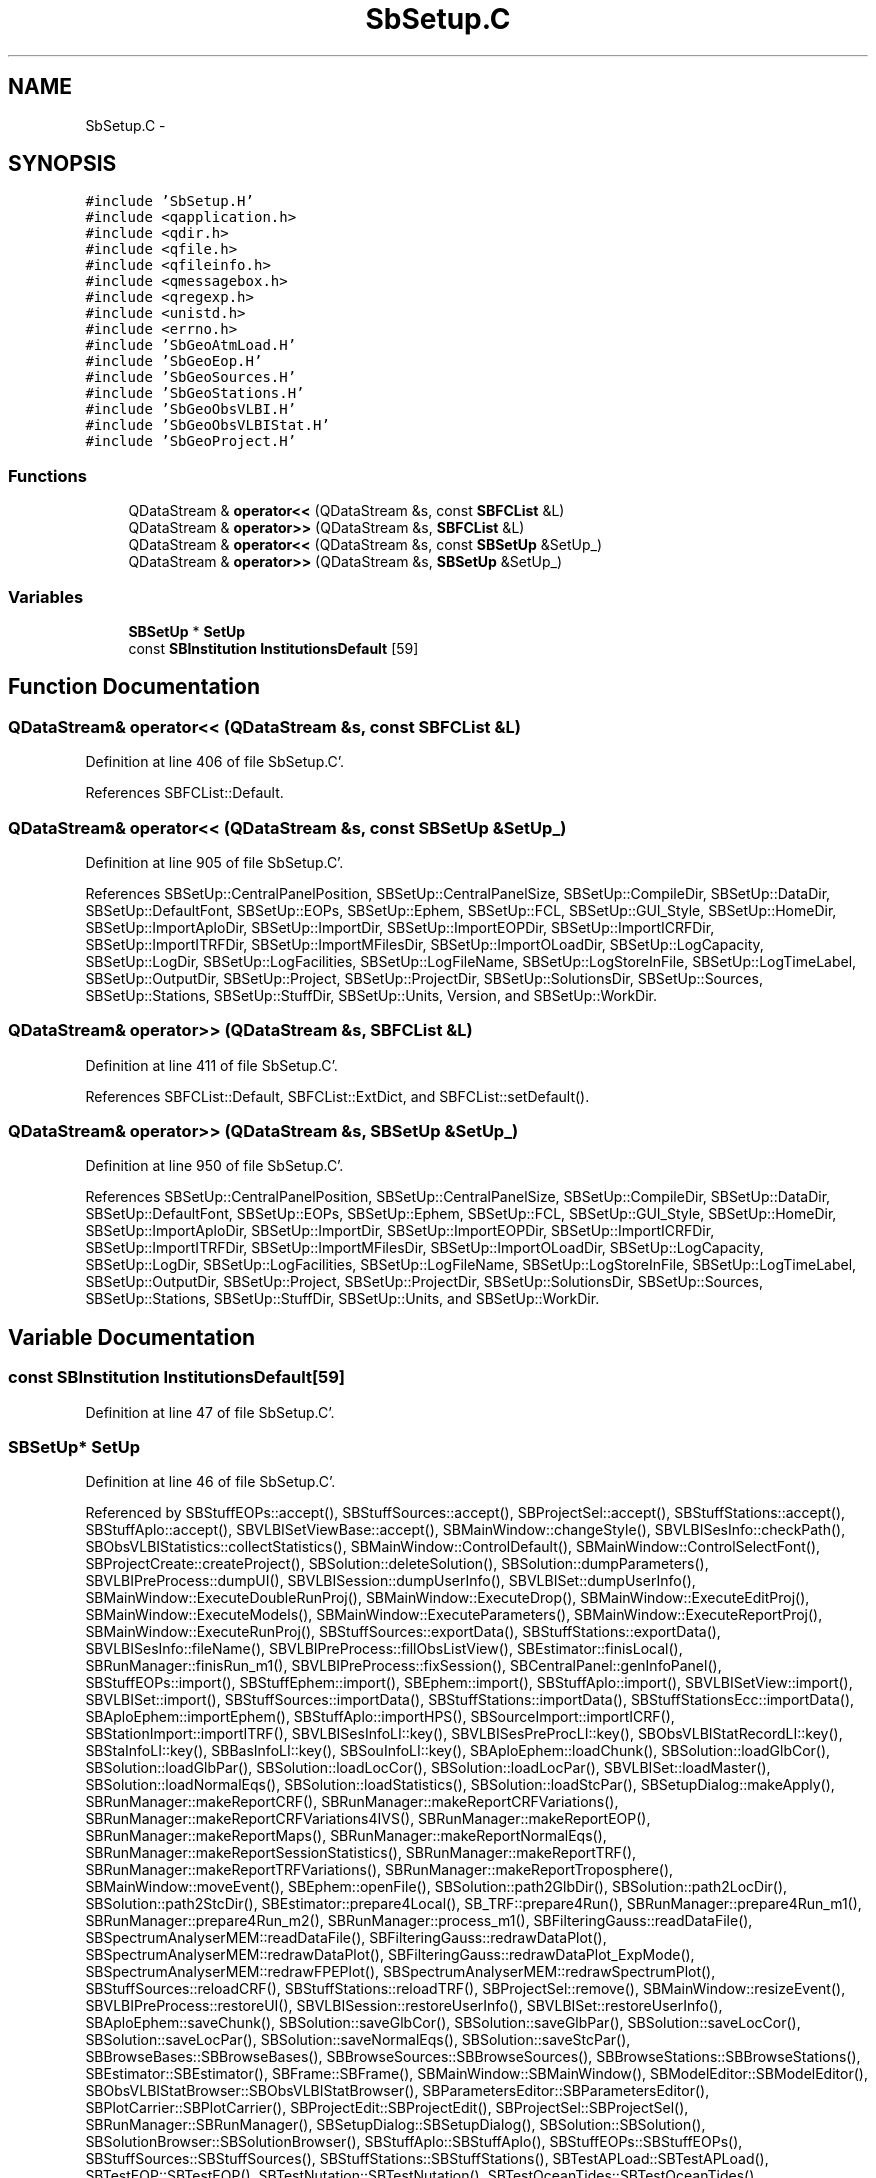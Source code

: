 .TH "SbSetup.C" 3 "Mon May 14 2012" "Version 2.0.2" "SteelBreeze Reference Manual" \" -*- nroff -*-
.ad l
.nh
.SH NAME
SbSetup.C \- 
.SH SYNOPSIS
.br
.PP
\fC#include 'SbSetup\&.H'\fP
.br
\fC#include <qapplication\&.h>\fP
.br
\fC#include <qdir\&.h>\fP
.br
\fC#include <qfile\&.h>\fP
.br
\fC#include <qfileinfo\&.h>\fP
.br
\fC#include <qmessagebox\&.h>\fP
.br
\fC#include <qregexp\&.h>\fP
.br
\fC#include <unistd\&.h>\fP
.br
\fC#include <errno\&.h>\fP
.br
\fC#include 'SbGeoAtmLoad\&.H'\fP
.br
\fC#include 'SbGeoEop\&.H'\fP
.br
\fC#include 'SbGeoSources\&.H'\fP
.br
\fC#include 'SbGeoStations\&.H'\fP
.br
\fC#include 'SbGeoObsVLBI\&.H'\fP
.br
\fC#include 'SbGeoObsVLBIStat\&.H'\fP
.br
\fC#include 'SbGeoProject\&.H'\fP
.br

.SS "Functions"

.in +1c
.ti -1c
.RI "QDataStream & \fBoperator<<\fP (QDataStream &s, const \fBSBFCList\fP &L)"
.br
.ti -1c
.RI "QDataStream & \fBoperator>>\fP (QDataStream &s, \fBSBFCList\fP &L)"
.br
.ti -1c
.RI "QDataStream & \fBoperator<<\fP (QDataStream &s, const \fBSBSetUp\fP &SetUp_)"
.br
.ti -1c
.RI "QDataStream & \fBoperator>>\fP (QDataStream &s, \fBSBSetUp\fP &SetUp_)"
.br
.in -1c
.SS "Variables"

.in +1c
.ti -1c
.RI "\fBSBSetUp\fP * \fBSetUp\fP"
.br
.ti -1c
.RI "const \fBSBInstitution\fP \fBInstitutionsDefault\fP [59]"
.br
.in -1c
.SH "Function Documentation"
.PP 
.SS "QDataStream& operator<< (QDataStream &s, const \fBSBFCList\fP &L)"
.PP
Definition at line 406 of file SbSetup\&.C'\&.
.PP
References SBFCList::Default\&.
.SS "QDataStream& operator<< (QDataStream &s, const \fBSBSetUp\fP &SetUp_)"
.PP
Definition at line 905 of file SbSetup\&.C'\&.
.PP
References SBSetUp::CentralPanelPosition, SBSetUp::CentralPanelSize, SBSetUp::CompileDir, SBSetUp::DataDir, SBSetUp::DefaultFont, SBSetUp::EOPs, SBSetUp::Ephem, SBSetUp::FCL, SBSetUp::GUI_Style, SBSetUp::HomeDir, SBSetUp::ImportAploDir, SBSetUp::ImportDir, SBSetUp::ImportEOPDir, SBSetUp::ImportICRFDir, SBSetUp::ImportITRFDir, SBSetUp::ImportMFilesDir, SBSetUp::ImportOLoadDir, SBSetUp::LogCapacity, SBSetUp::LogDir, SBSetUp::LogFacilities, SBSetUp::LogFileName, SBSetUp::LogStoreInFile, SBSetUp::LogTimeLabel, SBSetUp::OutputDir, SBSetUp::Project, SBSetUp::ProjectDir, SBSetUp::SolutionsDir, SBSetUp::Sources, SBSetUp::Stations, SBSetUp::StuffDir, SBSetUp::Units, Version, and SBSetUp::WorkDir\&.
.SS "QDataStream& operator>> (QDataStream &s, \fBSBFCList\fP &L)"
.PP
Definition at line 411 of file SbSetup\&.C'\&.
.PP
References SBFCList::Default, SBFCList::ExtDict, and SBFCList::setDefault()\&.
.SS "QDataStream& operator>> (QDataStream &s, \fBSBSetUp\fP &SetUp_)"
.PP
Definition at line 950 of file SbSetup\&.C'\&.
.PP
References SBSetUp::CentralPanelPosition, SBSetUp::CentralPanelSize, SBSetUp::CompileDir, SBSetUp::DataDir, SBSetUp::DefaultFont, SBSetUp::EOPs, SBSetUp::Ephem, SBSetUp::FCL, SBSetUp::GUI_Style, SBSetUp::HomeDir, SBSetUp::ImportAploDir, SBSetUp::ImportDir, SBSetUp::ImportEOPDir, SBSetUp::ImportICRFDir, SBSetUp::ImportITRFDir, SBSetUp::ImportMFilesDir, SBSetUp::ImportOLoadDir, SBSetUp::LogCapacity, SBSetUp::LogDir, SBSetUp::LogFacilities, SBSetUp::LogFileName, SBSetUp::LogStoreInFile, SBSetUp::LogTimeLabel, SBSetUp::OutputDir, SBSetUp::Project, SBSetUp::ProjectDir, SBSetUp::SolutionsDir, SBSetUp::Sources, SBSetUp::Stations, SBSetUp::StuffDir, SBSetUp::Units, and SBSetUp::WorkDir\&.
.SH "Variable Documentation"
.PP 
.SS "const \fBSBInstitution\fP \fBInstitutionsDefault\fP[59]"
.PP
Definition at line 47 of file SbSetup\&.C'\&.
.SS "\fBSBSetUp\fP* \fBSetUp\fP"
.PP
Definition at line 46 of file SbSetup\&.C'\&.
.PP
Referenced by SBStuffEOPs::accept(), SBStuffSources::accept(), SBProjectSel::accept(), SBStuffStations::accept(), SBStuffAplo::accept(), SBVLBISetViewBase::accept(), SBMainWindow::changeStyle(), SBVLBISesInfo::checkPath(), SBObsVLBIStatistics::collectStatistics(), SBMainWindow::ControlDefault(), SBMainWindow::ControlSelectFont(), SBProjectCreate::createProject(), SBSolution::deleteSolution(), SBSolution::dumpParameters(), SBVLBIPreProcess::dumpUI(), SBVLBISession::dumpUserInfo(), SBVLBISet::dumpUserInfo(), SBMainWindow::ExecuteDoubleRunProj(), SBMainWindow::ExecuteDrop(), SBMainWindow::ExecuteEditProj(), SBMainWindow::ExecuteModels(), SBMainWindow::ExecuteParameters(), SBMainWindow::ExecuteReportProj(), SBMainWindow::ExecuteRunProj(), SBStuffSources::exportData(), SBStuffStations::exportData(), SBVLBISesInfo::fileName(), SBVLBIPreProcess::fillObsListView(), SBEstimator::finisLocal(), SBRunManager::finisRun_m1(), SBVLBIPreProcess::fixSession(), SBCentralPanel::genInfoPanel(), SBStuffEOPs::import(), SBStuffEphem::import(), SBEphem::import(), SBStuffAplo::import(), SBVLBISetView::import(), SBVLBISet::import(), SBStuffSources::importData(), SBStuffStations::importData(), SBStuffStationsEcc::importData(), SBAploEphem::importEphem(), SBStuffAplo::importHPS(), SBSourceImport::importICRF(), SBStationImport::importITRF(), SBVLBISesInfoLI::key(), SBVLBISesPreProcLI::key(), SBObsVLBIStatRecordLI::key(), SBStaInfoLI::key(), SBBasInfoLI::key(), SBSouInfoLI::key(), SBAploEphem::loadChunk(), SBSolution::loadGlbCor(), SBSolution::loadGlbPar(), SBSolution::loadLocCor(), SBSolution::loadLocPar(), SBVLBISet::loadMaster(), SBSolution::loadNormalEqs(), SBSolution::loadStatistics(), SBSolution::loadStcPar(), SBSetupDialog::makeApply(), SBRunManager::makeReportCRF(), SBRunManager::makeReportCRFVariations(), SBRunManager::makeReportCRFVariations4IVS(), SBRunManager::makeReportEOP(), SBRunManager::makeReportMaps(), SBRunManager::makeReportNormalEqs(), SBRunManager::makeReportSessionStatistics(), SBRunManager::makeReportTRF(), SBRunManager::makeReportTRFVariations(), SBRunManager::makeReportTroposphere(), SBMainWindow::moveEvent(), SBEphem::openFile(), SBSolution::path2GlbDir(), SBSolution::path2LocDir(), SBSolution::path2StcDir(), SBEstimator::prepare4Local(), SB_TRF::prepare4Run(), SBRunManager::prepare4Run_m1(), SBRunManager::prepare4Run_m2(), SBRunManager::process_m1(), SBFilteringGauss::readDataFile(), SBSpectrumAnalyserMEM::readDataFile(), SBFilteringGauss::redrawDataPlot(), SBSpectrumAnalyserMEM::redrawDataPlot(), SBFilteringGauss::redrawDataPlot_ExpMode(), SBSpectrumAnalyserMEM::redrawFPEPlot(), SBSpectrumAnalyserMEM::redrawSpectrumPlot(), SBStuffSources::reloadCRF(), SBStuffStations::reloadTRF(), SBProjectSel::remove(), SBMainWindow::resizeEvent(), SBVLBIPreProcess::restoreUI(), SBVLBISession::restoreUserInfo(), SBVLBISet::restoreUserInfo(), SBAploEphem::saveChunk(), SBSolution::saveGlbCor(), SBSolution::saveGlbPar(), SBSolution::saveLocCor(), SBSolution::saveLocPar(), SBSolution::saveNormalEqs(), SBSolution::saveStcPar(), SBBrowseBases::SBBrowseBases(), SBBrowseSources::SBBrowseSources(), SBBrowseStations::SBBrowseStations(), SBEstimator::SBEstimator(), SBFrame::SBFrame(), SBMainWindow::SBMainWindow(), SBModelEditor::SBModelEditor(), SBObsVLBIStatBrowser::SBObsVLBIStatBrowser(), SBParametersEditor::SBParametersEditor(), SBPlotCarrier::SBPlotCarrier(), SBProjectEdit::SBProjectEdit(), SBProjectSel::SBProjectSel(), SBRunManager::SBRunManager(), SBSetupDialog::SBSetupDialog(), SBSolution::SBSolution(), SBSolutionBrowser::SBSolutionBrowser(), SBStuffAplo::SBStuffAplo(), SBStuffEOPs::SBStuffEOPs(), SBStuffSources::SBStuffSources(), SBStuffStations::SBStuffStations(), SBTestAPLoad::SBTestAPLoad(), SBTestEOP::SBTestEOP(), SBTestNutation::SBTestNutation(), SBTestOceanTides::SBTestOceanTides(), SBTestPolarTides::SBTestPolarTides(), SBTestSolidTides::SBTestSolidTides(), SBVLBIPreProcess::SBVLBIPreProcess(), SBVLBISessionEditor::SBVLBISessionEditor(), SBVLBISetViewBase::SBVLBISetViewBase(), SBStationImport::selectFile1994(), SBSourceImport::selectFile1995(), SBSourceImport::selectFile1999(), SBStationImport::selectFile2000(), SBSourceImport::selectFile2009(), SBStationImport::selectFileAux(), SBPlotCarrier::setFile4SaveBaseName(), SBMainWindow::setupMenu(), SBSourceImport::setupPage2_1(), SBStationImport::setupPage2_1(), SBSourceImport::setupPage2_2(), SBStationImport::setupPage2_2(), SBSourceImport::setupPage2_3(), SBStationImport::setupPage3(), SBEstimator::solveLocals(), SBEstimator::solveStochs(), SBVLBIObsPPLI::text(), SBVLBISesInfoLI::text(), SBObsVLBIStatRecordLI::text(), SBVLBISesPreProcLI::text(), SBVLBIObsLI::text(), SBStaInfoLI::text(), SBBasInfoLI::text(), SBSouInfoLI::text(), SBVLBISetViewBase::unitsChanged(), SBVLBISetViewBase::unitsGroup(), SBSolutionBrowser::updateCRF(), SBStuffEOPs::updateEOP(), SBSolutionBrowser::updateTRF(), SBMainWindow::UtilitiesCollectStat4All(), SBMainWindow::UtilitiesCollectStat4Prj(), SBMainWindow::UtilitiesDumpUI(), SBMainWindow::UtilitiesRestoreUI(), SBFilteringGauss::wBrowseData(), SBSpectrumAnalyserMEM::wBrowseData(), SBSpectrumAnalyserMEM::wBrowseSpectrum(), SBFilteringGauss::wBrowseTF(), SBSpectrumAnalyserMEM::wMEMCoeffList(), SBFilteringGauss::wrote2File(), SBSolutionBrowser::wWRMSs(), SBMainWindow::~SBMainWindow(), SBModelEditor::~SBModelEditor(), SBParametersEditor::~SBParametersEditor(), and SBProjectEdit::~SBProjectEdit()\&.
.SH "Author"
.PP 
Generated automatically by Doxygen for SteelBreeze Reference Manual from the source code'\&.
